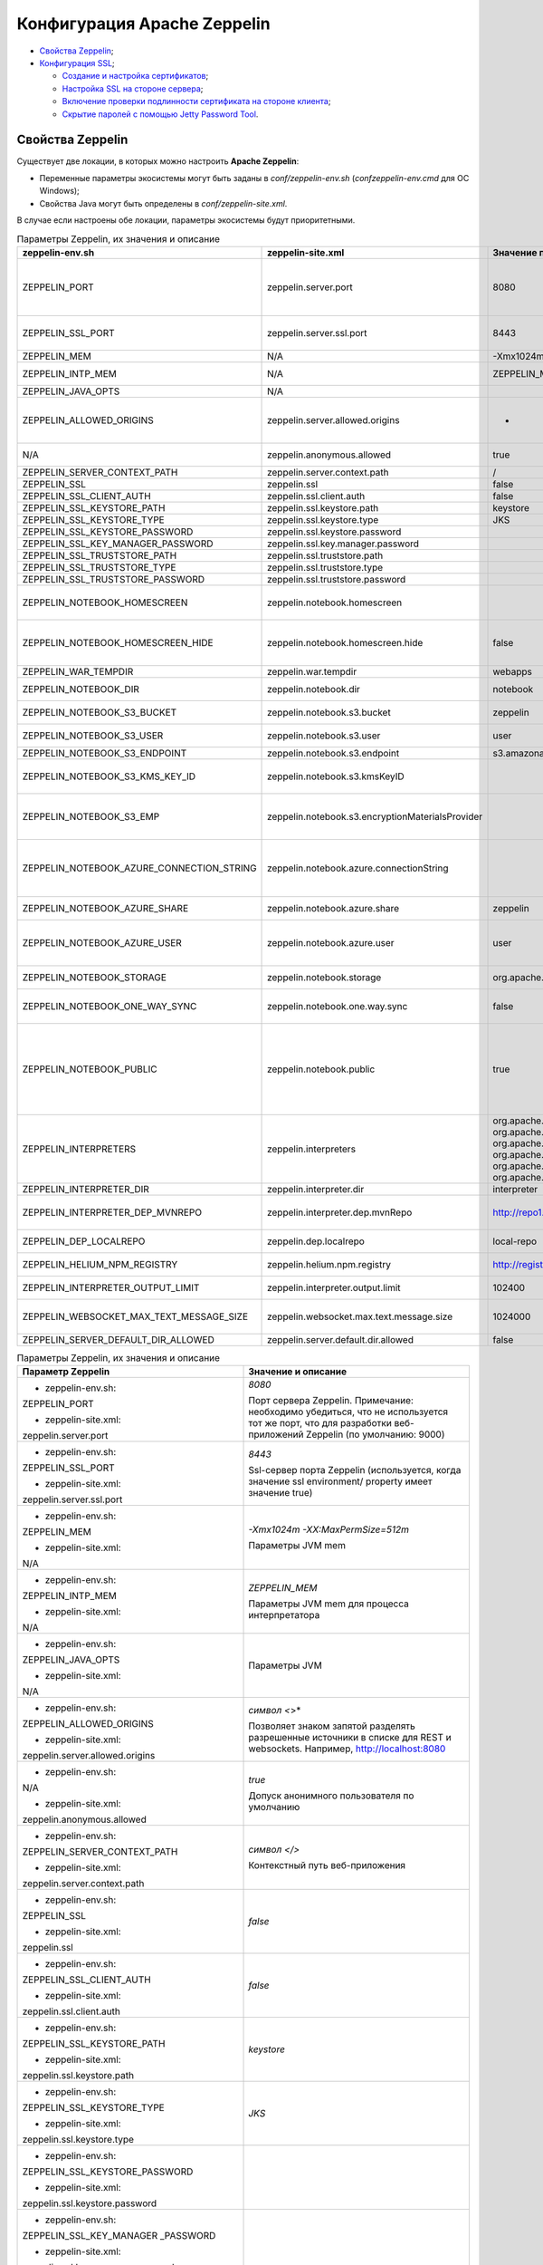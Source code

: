 Конфигурация Apache Zeppelin
----------------------------

+ `Свойства Zeppelin`_;
+ `Конфигурация SSL`_;

  + `Создание и настройка сертификатов`_;
  + `Настройка SSL на стороне сервера`_;
  + `Включение проверки подлинности сертификата на стороне клиента`_;
  + `Скрытие паролей с помощью Jetty Password Tool`_.


Свойства Zeppelin
^^^^^^^^^^^^^^^^^

Существует две локации, в которых можно настроить **Apache Zeppelin**:

+ Переменные параметры экосистемы могут быть заданы в *conf/zeppelin-env.sh* (*conf\zeppelin-env.cmd* для ОС Windows);
+ Свойства Java могут быть определены в *conf/zeppelin-site.xml*.

В случае если настроены обе локации, параметры экосистемы  будут приоритетными.

.. csv-table:: Параметры Zeppelin, их значения и описание
   :header: "zeppelin-env.sh", "zeppelin-site.xml", "Значение по умолчанию", "Описание"
   :widths: 25, 25, 25, 25

   "ZEPPELIN_PORT",	"zeppelin.server.port",	"8080", "Порт сервера Zeppelin. Примечание: необходимо убедиться, что не используется тот же порт, что для разработки веб-приложений Zeppelin (по умолчанию: 9000)"
   "ZEPPELIN_SSL_PORT",	"zeppelin.server.ssl.port",	"8443", "Ssl-сервер порта Zeppelin (используется, когда значение ssl environment/ property имеет значение true)"
   "ZEPPELIN_MEM",	"N/A",	"-Xmx1024m -XX:MaxPermSize=512m", "Параметры JVM mem"
   "ZEPPELIN_INTP_MEM",	"N/A",	"ZEPPELIN_MEM", "Параметры JVM mem для процесса интерпретатора"
   "ZEPPELIN_JAVA_OPTS",	"N/A", " ", "Параметры JVM"
   "ZEPPELIN_ALLOWED_ORIGINS",	"zeppelin.server.allowed.origins",	"*", "Позволяет знаком запятой (,) разделять разрешенные источники в списке для REST и websockets. Например, http://localhost:8080"
   "N/A",	"zeppelin.anonymous.allowed",	"true", "Допуск анонимного пользователя по умолчанию"
   "ZEPPELIN_SERVER_CONTEXT_PATH",	"zeppelin.server.context.path",	"/", "Контекстный путь веб-приложения"
   "ZEPPELIN_SSL",	"zeppelin.ssl",	"false",	" "
   "ZEPPELIN_SSL_CLIENT_AUTH",	"zeppelin.ssl.client.auth",	"false", " "
   "ZEPPELIN_SSL_KEYSTORE_PATH",	"zeppelin.ssl.keystore.path",	"keystore", " "
   "ZEPPELIN_SSL_KEYSTORE_TYPE",	"zeppelin.ssl.keystore.type",	"JKS", " "
   "ZEPPELIN_SSL_KEYSTORE_PASSWORD",	"zeppelin.ssl.keystore.password", " ", " "
   "ZEPPELIN_SSL_KEY_MANAGER_PASSWORD",	"zeppelin.ssl.key.manager.password", " ", " "
   "ZEPPELIN_SSL_TRUSTSTORE_PATH",	"zeppelin.ssl.truststore.path", " ", " "
   "ZEPPELIN_SSL_TRUSTSTORE_TYPE",	"zeppelin.ssl.truststore.type", " ", " "
   "ZEPPELIN_SSL_TRUSTSTORE_PASSWORD",	"zeppelin.ssl.truststore.password", " ", " "
   "ZEPPELIN_NOTEBOOK_HOMESCREEN",	"zeppelin.notebook.homescreen", " ", "Отображение идентификаторов заметок на рабочем столе Apache Zeppelin. Например, 2A94M5J1Z"
   "ZEPPELIN_NOTEBOOK_HOMESCREEN_HIDE",	"zeppelin.notebook.homescreen.hide",	"false", "Скрытие идентификатора заметки, установленной ZEPPELIN_NOTEBOOK_HOMESCREEN на рабочем столе Apache Zeppelin"
   "ZEPPELIN_WAR_TEMPDIR",	"zeppelin.war.tempdir",	"webapps", "Расположение временного каталога jetty"
   "ZEPPELIN_NOTEBOOK_DIR",	"zeppelin.notebook.dir",	"notebook", "Каталог root, в котором хранятся каталоги для блокнотов"
   "ZEPPELIN_NOTEBOOK_S3_BUCKET",	"zeppelin.notebook.s3.bucket",	"zeppelin", "S3 Bucket, где будут сохраняться файлы для блокнотов"
   "ZEPPELIN_NOTEBOOK_S3_USER",	"zeppelin.notebook.s3.user",	"user", "Имя пользователя S3 Bucket. Например, bucket/user/notebook/2A94M5J1Z/note.json"
   "ZEPPELIN_NOTEBOOK_S3_ENDPOINT",	"zeppelin.notebook.s3.endpoint",	"s3.amazonaws.com", "Конечная точка для Bucket"
   "ZEPPELIN_NOTEBOOK_S3_KMS_KEY_ID",	"zeppelin.notebook.s3.kmsKeyID", " ", "Идентификатор ключа AWS KMS, используемый для шифрования данных в S3 (опционально)"
   "ZEPPELIN_NOTEBOOK_S3_EMP",	"zeppelin.notebook.s3.encryptionMaterialsProvider", " ", "Имя класса реализации поставщика материалов шифрования пользовательского S3 для шифрования данных в S3 (опционально)"
   "ZEPPELIN_NOTEBOOK_AZURE_CONNECTION_STRING",	"zeppelin.notebook.azure.connectionString", " ", "Строка подключения учетной записи Azure. Например, DefaultEndpointsProtocol=https; AccountName=<accountName>; AccountKey=<accountKey>"
   "ZEPPELIN_NOTEBOOK_AZURE_SHARE",	"zeppelin.notebook.azure.share",	"zeppelin", "Azure Share, где будут сохраняться файлы блокнотов"
   "ZEPPELIN_NOTEBOOK_AZURE_USER",	"zeppelin.notebook.azure.user",	"user", "Необязательное имя пользователя для совместно используемого файла Azure. Например, share/user/notebook/2A94M5J1Z/note.json"
   "ZEPPELIN_NOTEBOOK_STORAGE",	"zeppelin.notebook.storage",	"org.apache.zeppelin.notebook.repo.GitNotebookRepo", "Разделенный запятыми список мест хранения блокнотов"
   "ZEPPELIN_NOTEBOOK_ONE_WAY_SYNC",	"zeppelin.notebook.one.way.sync",	"false", "Если есть несколько мест для хранения блокнотов, следует ли рассматривать первое как единственное?"
   "ZEPPELIN_NOTEBOOK_PUBLIC",	"zeppelin.notebook.public",	"true", "Сделать блокнот общедоступным по умолчанию при создании или импортировании (установив только владельцев). Если установлено значение false, необходимо добавить user, readers и writers и сделать его конфиденциальным и невидимым для других пользователей, не имующих прав"
   "ZEPPELIN_INTERPRETERS",	"zeppelin.interpreters", "org.apache.zeppelin.spark.SparkInterpreter, org.apache.zeppelin.spark.PySparkInterpreter, org.apache.zeppelin.spark.SparkSqlInterpreter, org.apache.zeppelin.spark.DepInterpreter, org.apache.zeppelin.markdown.Markdown, org.apache.zeppelin.shell.ShellInterpreter, ...", "Конфигурации интерпретатора с разделителями-запятыми [Class]. Примечание: это свойство устарело с Zeppelin-0.6.0 и не будет поддерживаться Zeppelin-0.7.0"
   "ZEPPELIN_INTERPRETER_DIR",	"zeppelin.interpreter.dir",	"interpreter", "Каталог интерпретатора"
   "ZEPPELIN_INTERPRETER_DEP_MVNREPO",	"zeppelin.interpreter.dep.mvnRepo",	"http://repo1.maven.org/maven2/", "Удаленный основной репозиторий для дополнительной загрузки зависимостей интерпретатора"
   "ZEPPELIN_DEP_LOCALREPO",	"zeppelin.dep.localrepo",	"local-repo", "Локальный репозиторий для загрузки зависимостей. Модули npm"
   "ZEPPELIN_HELIUM_NPM_REGISTRY",	"zeppelin.helium.npm.registry",	"http://registry.npmjs.org/", "Удаленный реестр Npm для загрузчки зависимостей Helium"
   "ZEPPELIN_INTERPRETER_OUTPUT_LIMIT",	"zeppelin.interpreter.output.limit",	"102400", "Скрыть выходное сообщение от интерпретатора, превышающего лимит"
   "ZEPPELIN_WEBSOCKET_MAX_TEXT_MESSAGE_SIZE",	"zeppelin.websocket.max.text.message.size",	"1024000", "Размер (в символах) максимального текстового сообщения, которое может быть получено от websocket"
   "ZEPPELIN_SERVER_DEFAULT_DIR_ALLOWED",	"zeppelin.server.default.dir.allowed",	"false", "Включить списки каталогов на сервере"
   


.. list-table:: Параметры Zeppelin, их значения и описание
   :header-rows: 1   
   :widths: 50, 50
   :class: longtable
    
   * - Параметр Zeppelin
     - Значение и описание
   * - + zeppelin-env.sh:	
         
       ZEPPELIN_PORT
       
       + zeppelin-site.xml:
       
       zeppelin.server.port
       
     - 
        *8080*
        
        Порт сервера Zeppelin. Примечание: необходимо убедиться, что не используется тот же порт, что для разработки веб-приложений Zeppelin (по умолчанию: 9000)
        
        
   * - + zeppelin-env.sh:	
         
       ZEPPELIN_SSL_PORT
       
       + zeppelin-site.xml:
       
       zeppelin.server.ssl.port
       
     - 
        *8443*
        
        Ssl-сервер порта Zeppelin (используется, когда значение ssl environment/ property имеет значение true)


   * - + zeppelin-env.sh:	
         
       ZEPPELIN_MEM
       
       + zeppelin-site.xml:
       
       N/A
       
     - 
        *-Xmx1024m -XX:MaxPermSize=512m*
        
        Параметры JVM mem


   * - + zeppelin-env.sh:	
         
       ZEPPELIN_INTP_MEM
       
       + zeppelin-site.xml:
       
       N/A
       
     - 
        *ZEPPELIN_MEM*
        
        Параметры JVM mem для процесса интерпретатора


   * - + zeppelin-env.sh:	
         
       ZEPPELIN_JAVA_OPTS
       
       + zeppelin-site.xml:
       
       N/A
       
     - 
        
        Параметры JVM


   * - + zeppelin-env.sh:	
         
       ZEPPELIN_ALLOWED_ORIGINS
       
       + zeppelin-site.xml:
       
       zeppelin.server.allowed.origins
       
     - 
        *символ <*>*
        
        Позволяет знаком запятой разделять разрешенные источники в списке для REST и websockets. Например, http://localhost:8080


   * - + zeppelin-env.sh:	
         
       N/A
       
       + zeppelin-site.xml:
       
       zeppelin.anonymous.allowed
       
     - 
        *true*
        
        Допуск анонимного пользователя по умолчанию


   * - + zeppelin-env.sh:	
         
       ZEPPELIN_SERVER_CONTEXT_PATH
       
       + zeppelin-site.xml:
       
       zeppelin.server.context.path
       
     - 
        *символ </>*
        
        Контекстный путь веб-приложения


   * - + zeppelin-env.sh:	
         
       ZEPPELIN_SSL
       
       + zeppelin-site.xml:
       
       zeppelin.ssl
       
     - 
        *false*


   * - + zeppelin-env.sh:	
         
       ZEPPELIN_SSL_CLIENT_AUTH
       
       + zeppelin-site.xml:
       
       zeppelin.ssl.client.auth
       
     - 
        *false*


   * - + zeppelin-env.sh:	
         
       ZEPPELIN_SSL_KEYSTORE_PATH
       
       + zeppelin-site.xml:
       
       zeppelin.ssl.keystore.path
       
     - 
        *keystore*
 

   * - + zeppelin-env.sh:	
         
       ZEPPELIN_SSL_KEYSTORE_TYPE
       
       + zeppelin-site.xml:
       
       zeppelin.ssl.keystore.type
       
     - 
        *JKS*
 

   * - + zeppelin-env.sh:	
         
       ZEPPELIN_SSL_KEYSTORE_PASSWORD
       
       + zeppelin-site.xml:
       
       zeppelin.ssl.keystore.password
       
     - 
 

   * - + zeppelin-env.sh:	
         
       ZEPPELIN_SSL_KEY_MANAGER _PASSWORD
       
       + zeppelin-site.xml:
       
       zeppelin.ssl.key.manager.password
       
     - 
 

   * - + zeppelin-env.sh:	
         
       ZEPPELIN_SSL_TRUSTSTORE_PATH
       
       + zeppelin-site.xml:
       
       zeppelin.ssl.truststore.path
       
     - 
  

   * - + zeppelin-env.sh:	
         
       ZEPPELIN_SSL_TRUSTSTORE_TYPE
       
       + zeppelin-site.xml:
       
       zeppelin.ssl.truststore.type
       
     - 
  

   * - + zeppelin-env.sh:	
         
       ZEPPELIN_SSL_TRUSTSTORE _PASSWORD
       
       + zeppelin-site.xml:
       
       zeppelin.ssl.truststore.password
       
     - 
 

   * - + zeppelin-env.sh:	
         
       ZEPPELIN_NOTEBOOK_HOMESCREEN
       
       + zeppelin-site.xml:
       
       zeppelin.notebook.homescreen
       
     - 
        Отображение идентификаторов заметок на рабочем столе Apache Zeppelin. Например, 2A94M5J1Z


   * - + zeppelin-env.sh:	
         
       ZEPPELIN_NOTEBOOK_HOMESCREEN _HIDE
       
       + zeppelin-site.xml:
       
       zeppelin.notebook.homescreen.hide
       
     - 
        *false*
        
        Скрытие идентификатора заметки, установленной ZEPPELIN_NOTEBOOK_HOMESCREEN на рабочем столе Apache Zeppelin


   * - + zeppelin-env.sh:	
         
       ZEPPELIN_WAR_TEMPDIR
       
       + zeppelin-site.xml:
       
       zeppelin.war.tempdir
       
     - 
        *webapps*
        
        Расположение временного каталога jetty


   * - + zeppelin-env.sh:	
         
       ZEPPELIN_NOTEBOOK_DIR
       
       + zeppelin-site.xml:
       
       zeppelin.notebook.dir
       
     - 
        *notebook*
        
        Каталог root, в котором хранятся каталоги для блокнотов


   * - + zeppelin-env.sh:	
         
       ZEPPELIN_NOTEBOOK_S3_BUCKET
       
       + zeppelin-site.xml:
       
       zeppelin.notebook.s3.bucket
       
     - 
        *zeppelin*
        
        S3 Bucket, где будут сохраняться файлы для блокнотов


   * - + zeppelin-env.sh:	
         
       ZEPPELIN_NOTEBOOK_S3_USER
       
       + zeppelin-site.xml:
       
       zeppelin.notebook.s3.user
       
     - 
        *user*
        
        Имя пользователя S3 Bucket. Например, bucket/user/notebook/2A94M5J1Z/note.json


   * - + zeppelin-env.sh:	
         
       ZEPPELIN_NOTEBOOK_S3_ENDPOINT
       
       + zeppelin-site.xml:
       
       zeppelin.notebook.s3.endpoint
       
     - 
        *s3.amazonaws.com*
        
        Конечная точка для Bucket


   * - + zeppelin-env.sh:	
         
       ZEPPELIN_NOTEBOOK_S3_KMS_KEY_ID
       
       + zeppelin-site.xml:
       
       zeppelin.notebook.s3.kmsKeyID
       
     -                
        Идентификатор ключа AWS KMS, используемый для шифрования данных в S3 (опционально)


   * - + zeppelin-env.sh:	
         
       ZEPPELIN_NOTEBOOK_S3_EMP
       
       + zeppelin-site.xml:
       
       zeppelin.notebook.s3. encryptionMaterialsProvider
       
     -                
        Имя класса реализации поставщика материалов шифрования пользовательского S3 для шифрования данных в S3 (опционально)


   * - + zeppelin-env.sh:	
         
       ZEPPELIN_NOTEBOOK_AZURE _CONNECTION_STRING	
       
       + zeppelin-site.xml:
       
       zeppelin.notebook.azure.connectionString
       
     -                
        Строка подключения учетной записи Azure. Например, DefaultEndpointsProtocol=https; AccountName=<accountName>; AccountKey=<accountKey>


   * - + zeppelin-env.sh:	
         
       ZEPPELIN_NOTEBOOK_AZURE_SHARE
       
       + zeppelin-site.xml:
       
       zeppelin.notebook.azure.share
       
     - 
        *zeppelin*
        
        Azure Share, где будут сохраняться файлы блокнотов


   * - + zeppelin-env.sh:	
         
       ZEPPELIN_NOTEBOOK_AZURE_USER
       
       + zeppelin-site.xml:
       
       zeppelin.notebook.azure.user
       
     - 
        *user*
        
        Необязательное имя пользователя для совместно используемого файла Azure. Например, share/user/notebook/2A94M5J1Z/ note.json


   * - + zeppelin-env.sh:	
         
       ZEPPELIN_NOTEBOOK_STORAGE
       
       + zeppelin-site.xml:
       
       zeppelin.notebook.storage
       
     - 
        *org.apache.zeppelin.notebook.repo. GitNotebookRepo*
        
        Разделенный запятыми список мест хранения блокнотов


   * - + zeppelin-env.sh:	
         
       ZEPPELIN_NOTEBOOK_ONE_WAY_SYNC
       
       + zeppelin-site.xml:
       
       zeppelin.notebook.one.way.sync
       
     - 
        *false*
        
        Если есть несколько мест для хранения блокнотов, следует ли рассматривать первое как единственное?


   * - + zeppelin-env.sh:	
         
       ZEPPELIN_NOTEBOOK_PUBLIC
       
       + zeppelin-site.xml:
       
       zeppelin.notebook.public
       
     - 
        *true*
        
        Сделать блокнот общедоступным по умолчанию при создании или импортировании (установив только владельцев). Если установлено значение false, необходимо добавить user, readers и writers и сделать его конфиденциальным и невидимым для других пользователей, не имующих прав


   * - + zeppelin-env.sh:	
         
       ZEPPELIN_INTERPRETERS
       
       + zeppelin-site.xml:
       
       zeppelin.interpreters
       
     - 
        *org.apache.zeppelin.spark.SparkInterpreter, org.apache.zeppelin.spark.PySparkInterpreter, org.apache.zeppelin.spark.SparkSqlInterpreter, org.apache.zeppelin.spark.DepInterpreter, org.apache.zeppelin.markdown.Markdown, org.apache.zeppelin.shell.ShellInterpreter, ...*
        
        Конфигурации интерпретатора с разделителями-запятыми [Class]. Примечание: это свойство устарело с Zeppelin-0.6.0 и не будет поддерживаться Zeppelin-0.7.0


   * - + zeppelin-env.sh:	
         
       ZEPPELIN_INTERPRETER_DIR
       
       + zeppelin-site.xml:
       
       zeppelin.interpreter.dir
       
     - 
        *interpreter*
        
        Каталог интерпретатора


   * - + zeppelin-env.sh:	
         
       ZEPPELIN_INTERPRETER_DEP _MVNREPO
       
       + zeppelin-site.xml:
       
       zeppelin.interpreter.dep.mvnRepo
       
     - 
        *http://repo1.maven.org/maven2/*
        
        Удаленный основной репозиторий для дополнительной загрузки зависимостей интерпретатора


   * - + zeppelin-env.sh:	
         
       ZEPPELIN_DEP_LOCALREPO
       
       + zeppelin-site.xml:
       
       zeppelin.dep.localrepo
       
     - 
        *local-repo*
        
        Локальный репозиторий для загрузки зависимостей. Модули npm


   * - + zeppelin-env.sh:	
         
       ZEPPELIN_HELIUM_NPM_REGISTRY
       
       + zeppelin-site.xml:
       
       zeppelin.helium.npm.registry
       
     - 
        *http://registry.npmjs.org/*
        
        Удаленный реестр Npm для загрузчки зависимостей Helium


   * - + zeppelin-env.sh:	
         
       ZEPPELIN_INTERPRETER_OUTPUT _LIMIT
       
       + zeppelin-site.xml:
       
       zeppelin.interpreter.output.limit
       
     - 
        *102400*
        
        Скрыть выходное сообщение от интерпретатора, превышающего лимит


   * - + zeppelin-env.sh:	
         
       ZEPPELIN_WEBSOCKET_MAX_TEXT _MESSAGE_SIZE
       
       + zeppelin-site.xml:
       
       zeppelin.websocket.max.text.message.size	
       
     - 
        *1024000*
        
        Размер (в символах) максимального текстового сообщения, которое может быть получено от websocket


   * - + zeppelin-env.sh:	
         
       ZEPPELIN_SERVER_DEFAULT_DIR _ALLOWED
       
       + zeppelin-site.xml:
       
       zeppelin.server.default.dir.allowed	
       
     - 
        *false*
        
        Включить списки каталогов на сервере


Конфигурация SSL
^^^^^^^^^^^^^^^^

Включение **SSL** требует некоторых изменений конфигурации -- необходимо создать сертификаты, а затем обновить необходимые настройки для подключения проверки подлинности **SSL** со стороны сервера и/или клиентской стороны.


Создание и настройка сертификатов
~~~~~~~~~~~~~~~~~~~~~~~~~~~~~~~~~

Информацию о создании сертификатов и хранилище ключей можно найти по `ссылке <https://wiki.eclipse.org/Jetty/Howto/Configure_SSL>`_. Сжатый пример можно найти в верхнем ответе на запись `StackOverflow <http://stackoverflow.com/questions/4008837/configure-ssl-on-jetty>`_.

Хранилище ключей **keystore** содержит закрытый ключ и сертификат на сервер, а хранилище **trustore** содержит клиентские сертификаты. Необходимо убедиться, что путь и пароль для этих двух хранилищ правильно настроены в полях пароля ниже. Они могут быть скрыты с помощью инструмента паролей **Jetty**. После переноса **Maven** всех зависимостей для создания **Zeppelin**, один из jar-файлов **Jetty** будет содержать инструмент "Password". Необходимо вызвать эту команду из каталога сборки *Zeppelin Home* с соответствующей версией, пользователем и паролем:

   ::
   
    java -cp ./zeppelin-server/target/lib/jetty-all-server-<version>.jar org.eclipse.jetty.util.security.Password <user> <password>

Если используется самоподписанный сертификат, сертификат, подписанный недоверенным центром сертификации, или если включена аутентификация клиента, то у клиента должен быть установлен браузер, создающий исключения как для обычного https-порта, так и для websocket-порта. Это можно сделать, установив соединение HTTPS с обоими портами в браузере (например, если порты *443* и *8443*, перейти на *https://127.0.0.1:443* и *https://127.0.0.1:8443*). Данный шаг может быть пропущен, если сертификат сервера подписан доверенным центром сертификации и аутентификация клиента отключена.


Настройка SSL на стороне сервера
~~~~~~~~~~~~~~~~~~~~~~~~~~~~~~~~~

Для включения **SSL** на стороне сервера необходимо обновить в *zeppelin-site.xml* следующие свойства: 

   ::
   
    <property>
      <name>zeppelin.server.ssl.port</name>
      <value>8443</value>
      <description>Server ssl port. (used when ssl property is set to true)</description>
    </property>

    <property>
      <name>zeppelin.ssl</name>
      <value>true</value>
      <description>Should SSL be used by the servers?</description>
    </property>

    <property>
      <name>zeppelin.ssl.keystore.path</name>
      <value>keystore</value>
      <description>Path to keystore relative to Zeppelin configuration directory</description>
    </property>

    <property>
      <name>zeppelin.ssl.keystore.type</name>
      <value>JKS</value>
      <description>The format of the given keystore (e.g. JKS or PKCS12)</description>
    </property>

    <property>
      <name>zeppelin.ssl.keystore.password</name>
      <value>change me</value>
      <description>Keystore password. Can be obfuscated by the Jetty Password tool</description>
    </property>

    <property>
      <name>zeppelin.ssl.key.manager.password</name>
      <value>change me</value>
      <description>Key Manager password. Defaults to keystore password. Can be obfuscated.</description>
    </property>


Включение проверки подлинности сертификата на стороне клиента
~~~~~~~~~~~~~~~~~~~~~~~~~~~~~~~~~~~~~~~~~~~~~~~~~~~~~~~~~~~~~~

Для включения аутентификации сертификата на стороне клиента необходимо обновить в *zeppelin-site.xml* следующие свойства:

   ::
   
    <property>
      <name>zeppelin.server.ssl.port</name>
      <value>8443</value>
      <description>Server ssl port. (used when ssl property is set to true)</description>
    </property>

    <property>
      <name>zeppelin.ssl.client.auth</name>
      <value>true</value>
      <description>Should client authentication be used for SSL connections?</description>
    </property>

    <property>
      <name>zeppelin.ssl.truststore.path</name>
      <value>truststore</value>
      <description>Path to truststore relative to Zeppelin configuration directory. Defaults to the keystore path</description>
    </property>

    <property>
      <name>zeppelin.ssl.truststore.type</name>
      <value>JKS</value>
      <description>The format of the given truststore (e.g. JKS or PKCS12). Defaults to the same type as the keystore type</description>
    </property>

    <property>
      <name>zeppelin.ssl.truststore.password</name>
      <value>change me</value>
      <description>Truststore password. Can be obfuscated by the Jetty Password tool. Defaults to the keystore password</description>
    </property>


Скрытие паролей с помощью Jetty Password Tool
~~~~~~~~~~~~~~~~~~~~~~~~~~~~~~~~~~~~~~~~~~~~~

Рекомендации по безопасности рекомендуют не использовать текстовые пароли, а с помощью утилиты **Jetty Password Tool** (см. `документацию <http://www.eclipse.org/jetty/documentation/current/configuring-security-secure-passwords.html>`_) можно запутывать пароли, используемые для доступа к **KeyStore** и **TrustStore**.

После установки **Jetty Password Tool**:

   ::
   
    java -cp $ZEPPELIN_HOME/zeppelin-server/target/lib/jetty-util-9.2.15.v20160210.jar \
             org.eclipse.jetty.util.security.Password  \
             password
    
    2016-12-15 10:46:47.931:INFO::main: Logging initialized @101ms
    password
    OBF:1v2j1uum1xtv1zej1zer1xtn1uvk1v1v
    MD5:5f4dcc3b5aa765d61d8327deb882cf99

Затем необходимо обновить конфигурацию со скрытым паролем:

   ::
   
    <property>
      <name>zeppelin.ssl.keystore.password</name>
      <value>OBF:1v2j1uum1xtv1zej1zer1xtn1uvk1v1v</value>
      <description>Keystore password. Can be obfuscated by the Jetty Password tool</description>
    </property>


.. important:: После обновления настроек сервер Zeppelin необходимо перезапустить
